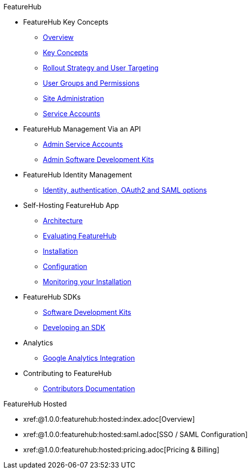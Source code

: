 .FeatureHub
* FeatureHub Key Concepts
** xref:index.adoc[Overview]
** xref:key-concepts.adoc[Key Concepts]
** xref:strategies.adoc[Rollout Strategy and User Targeting]
** xref:user-groups.adoc[User Groups and Permissions]
** xref:site-administration.adoc[Site Administration]
** xref:service-accounts.adoc[Service Accounts]

* FeatureHub Management Via an API
** xref:admin-service-accounts.adoc[Admin Service Accounts]
** xref:admin-development-kit.adoc[Admin Software Development Kits]

* FeatureHub Identity Management
** xref:identity.adoc[Identity, authentication, OAuth2 and SAML options]

* Self-Hosting FeatureHub App
** xref:architecture.adoc[Architecture]
** xref:evaluation.adoc[Evaluating FeatureHub]
** xref:installation.adoc[Installation]
** xref:configuration.adoc[Configuration]
** xref:metrics.adoc[Monitoring your Installation]

* FeatureHub SDKs
** xref:sdks.adoc[Software Development Kits]
** xref:sdks-development.adoc[Developing an SDK]

* Analytics
** xref:analytics.adoc[Google Analytics Integration]

* Contributing to FeatureHub
** xref:developers.adoc[Contributors Documentation]

.FeatureHub Hosted

* xref:@1.0.0:featurehub:hosted:index.adoc[Overview]

* xref:@1.0.0:featurehub:hosted:saml.adoc[SSO / SAML Configuration]

* xref:@1.0.0:featurehub:hosted:pricing.adoc[Pricing & Billing]

